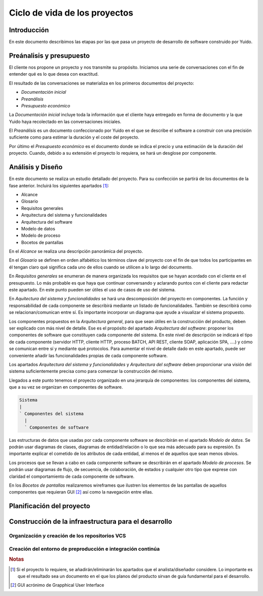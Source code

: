 Ciclo de vida de los proyectos
==============================

Introducción
------------

En este documento describimos las etapas por las que pasa un proyecto de 
desarrollo de software construido por Yuido.

Preánalisis y presupuesto
-------------------------

El cliente nos propone un proyecto y nos transmite su propósito. Iniciamos
una serie de conversaciones con el fin de entender qué es lo que desea con
exactitud.

El resultado de las conversaciones se materializa en los primeros documentos
del proyecto:

* *Documentación inicial*
* *Preanálisis*
* *Presupuesto económico*

La *Documentación inicial* incluye toda la información que el cliente 
haya entregado en forma de documento y la que Yuido haya recolectado en las 
conversaciones iniciales.

El *Preanálisis* es un documento confeccionado por Yuido en el que se describe
el software a construir con una precisión suficiente como para estimar la
duración y el coste del proyecto.

Por último el *Presupuesto económico* es el documento donde se indica el precio
y una estimación de la duración del proyecto. Cuando, debido a su extensión el
proyecto lo requiera, se hará un desglose por componente.

Análisis y Diseño
-----------------

En este documento se realiza un estudio detallado del proyecto. Para su 
confección se partirá de los documentos de la fase anterior. Incluirá los
siguientes apartados [#f1]_:



* Alcance
* Glosario
* Requisitos generales
* Arquitectura del sistema y funcionalidades
* Arquitectura del software
* Modelo de datos
* Modelo de proceso
* Bocetos de pantallas

En el *Alcance* se realiza una descripción panorámica del proyecto.

En el *Glosario* se definen en orden alfabético los términos clave del proyecto
con el fin de que todos los participantes en él tengan claro qué significa cada
uno de ellos cuando se utilicen a lo largo del documento.

En *Requisitos generales* se enumeran de manera organizada los requisitos que 
se hayan acordado con el cliente en el presupuesto. Lo más probable es que haya
que continuar conversando y aclarando puntos con el cliente para redactar este
apartado. En este punto pueden ser útiles el uso de casos de uso del sistema.

En *Aquitectura del sistema y funcionalidades* se hará una descomposición del 
proyecto en componentes. La función y responsabilidad de cada componente se 
describirá mediante un listado de funcionalidades. También se describirá como 
se relacionan/comunican entre sí. Es importante incorporar un diagrama que ayude
a visualizar el sistema propuesto.

Los componentes propuestos en la *Arquitectura general*, para que sean útiles 
en la construcción del producto, deben ser explicado con más nivel de detalle. Ese es el propósito del apartado *Arquitectura del software*: proponer los
componentes de software que constituyen cada componente del sistema. En este
nivel de descripción se indicará el tipo de cada componente (servidor HTTP,
cliente HTTP, proceso BATCH, API REST, cliente SOAP, aplicación SPA, ....) y
cómo se comunican entre sí y mediante qué protocolos. Para aumentar el nivel de
detalle dado en este apartado, puede ser conveniente añadir las funcionalidades propias de cada componente software.

Los apartados *Arquitectura del sistema y funcionalidades* y *Arquitectura del
software* deben proporcionar una visión del sistema suficientemente precisa como
para comenzar la construcción del mismo. 

Llegados a este punto tenemos el proyecto organizado en una jerarquía de componentes: los componentes del sistema, que a su vez se organizan en 
componentes de software.

.. code-block:: bash

    Sistema
    |
    ` Componentes del sistema
      |
      ` Componentes de software

Las estructuras de datos que usadas por cada componente software se describirán
en el apartado *Modelo de datos*. Se podrán usar diagramas de clases, diagramas
de entidad/relación o lo que sea más adecuado para su expresión. Es importante
explicar el cometido de los atributos de cada entidad, al menos el de aquellos
que sean menos obvios.

Los procesos que se llevan a cabo en cada componente software se describirán 
en el apartado *Modelo de procesos*. Se podrán usar diagramas de flujo, de
secuencia, de colaboración, de estados y cualquier otro tipo que exprese con
claridad el comportamiento de cada componente de software.

En los *Bocetos de pantallas* realizaremos wireframes que ilustren los elementos
de las pantallas de aquellos componentes que requieran GUI [#f2]_ así
como la navegación entre ellas.

Planificación del proyecto
--------------------------

Construcción de la infraestructura para el desarrollo
-----------------------------------------------------

Organización y creación de los repositorios VCS
###############################################

Creación del entorno de preproducción e integración continúa
############################################################







.. rubric:: Notas

.. [#f1] Si el proyecto lo requiere, se añadirán/eliminarán los apartados que
         el analista/diseñador considere. Lo importante es que el resultado 
         sea un documento en el que los planos del producto sirvan de guía 
         fundamental para el desarrollo.
.. [#f2] GUI acrónimo de Grapphical User Interface